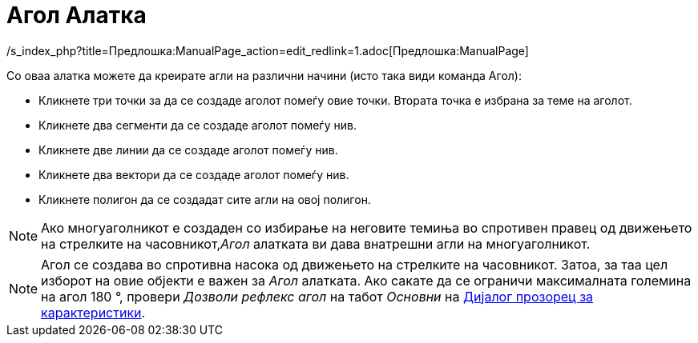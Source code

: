 = Агол Алатка
:page-en: tools/Angle
ifdef::env-github[:imagesdir: /mk/modules/ROOT/assets/images]

/s_index_php?title=Предлошка:ManualPage_action=edit_redlink=1.adoc[Предлошка:ManualPage]

Со оваа алатка можете да креирате агли на различни начини (исто така види команда [.mw-selflink .selflink]#Агол#):

* Кликнете три точки за да се создаде аголот помеѓу овие точки. Втората точка е избрана за теме на аголот.
* Кликнете два сегменти да се создаде аголот помеѓу нив.
* Кликнете две линии да се создаде аголот помеѓу нив.
* Кликнете два вектори да се создаде аголот помеѓу нив.
* Кликнете полигон да се создадат сите агли на овој полигон.

[NOTE]
====

Ако многуаголникот е создаден со избирање на неговите темиња во спротивен правец од движењето на стрелките на
часовникот,_Агол_ алатката ви дава внатрешни агли на многуаголникот.

====

[NOTE]
====

Агол се создава во спротивна насока од движењето на стрелките на часовникот. Затоа, за таа цел изборот на овие објекти е
важен за _Агол_ алатката. Ако сакате да се ограничи максималната големина на агол 180 °, провери _Дозволи рефлекс агол_
на табот _Основни_ на xref:/Дијалог_прозорец_за_карактеристики.adoc[Дијалог прозорец за карактеристики].

====
